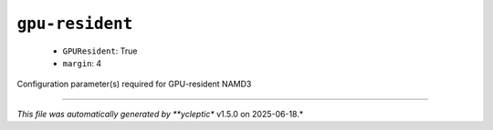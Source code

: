.. _config_ref namd gpu-resident:

``gpu-resident``
----------------

  * ``GPUResident``: True
  * ``margin``: 4


Configuration parameter(s) required for GPU-resident NAMD3

----

*This file was automatically generated by **ycleptic** v1.5.0 on 2025-06-18.*